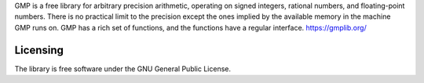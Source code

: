 

GMP is a free library for arbitrary precision arithmetic, operating on signed integers, rational numbers, and floating-point numbers. 
There is no practical limit to the precision except the ones implied by the available memory in the machine GMP runs on. 
GMP has a rich set of functions, and the functions have a regular interface.
https://gmplib.org/

Licensing
---------

The library is free software under the GNU General Public License.

